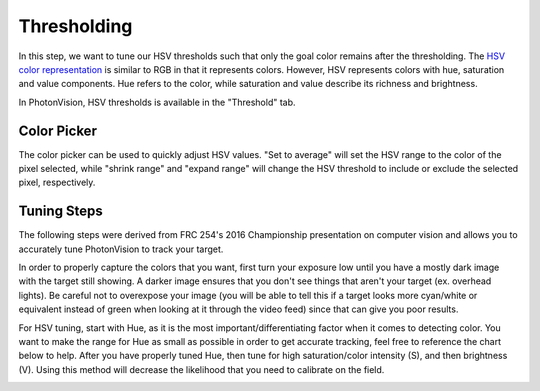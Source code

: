 Thresholding
============

In this step, we want to tune our HSV thresholds such that only the goal color remains after the thresholding. The `HSV color representation <https://en.wikipedia.org/wiki/HSL_and_HSV>`__ is similar to RGB in that it represents colors. However, HSV represents colors with hue, saturation and value components. Hue refers to the color, while saturation and value describe its richness and brightness.

In PhotonVision, HSV thresholds is available in the "Threshold" tab.

.. raw:: html

        <video width="85%" controls>
            <source src="../../../_static/assets/tuningHueSatVal.mp4" type="video/mp4">
            Your browser does not support the video tag.
        </video>

Color Picker
------------

The color picker can be used to quickly adjust HSV values. "Set to average" will set the HSV range to the color of the pixel selected, while "shrink range" and "expand range" will change the HSV threshold to include or exclude the selected pixel, respectively.

.. raw:: html

        <video width="85%" controls>
            <source src="../../../_static/assets/colorPicker.mp4" type="video/mp4">
            Your browser does not support the video tag.
        </video>

Tuning Steps
------------
The following steps were derived from FRC 254's 2016 Championship presentation on computer vision and allows you to accurately tune PhotonVision to track your target.

In order to properly capture the colors that you want, first turn your exposure low until you have a mostly dark image with the target still showing. A darker image ensures that you don't see things that aren't your target (ex. overhead lights). Be careful not to overexpose your image (you will be able to tell this if a target looks more cyan/white or equivalent instead of green when looking at it through the video feed) since that can give you poor results.

For HSV tuning, start with Hue, as it is the most important/differentiating factor when it comes to detecting color. You want to make the range for Hue as small as possible in order to get accurate tracking, feel free to reference the chart below to help. After you have properly tuned Hue, then tune for high saturation/color intensity (S), and then brightness (V). Using this method will decrease the likelihood that you need to calibrate on the field.

.. image:: images/hsl_top.png
   :width: 600
   :alt: HSV chart
 
